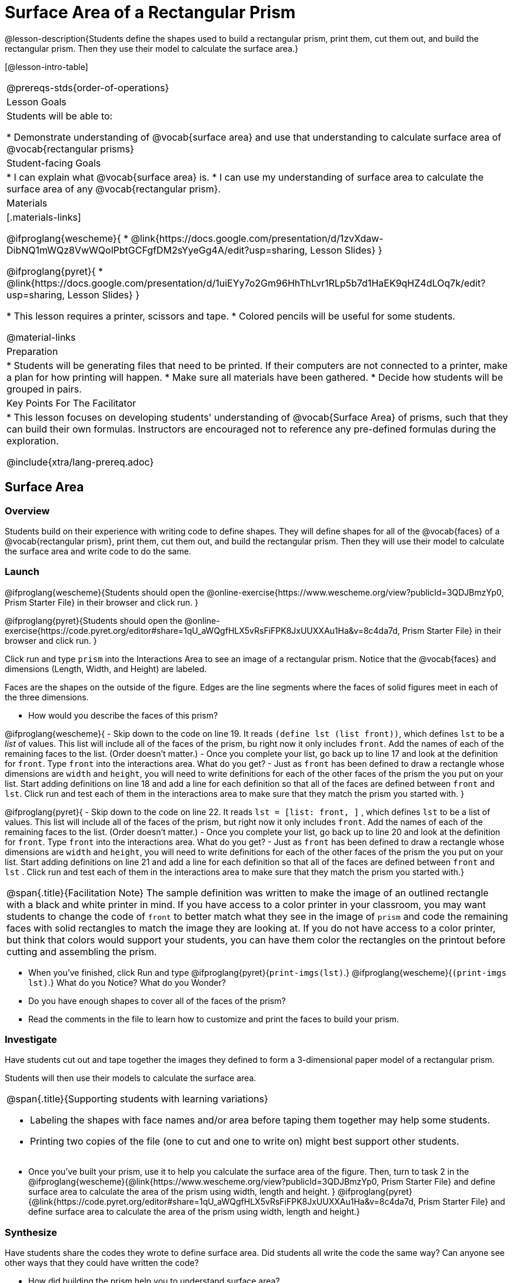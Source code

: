 = Surface Area of a Rectangular Prism

@lesson-description{Students define the shapes used to build a rectangular prism, print them, cut them out, and build the rectangular prism. Then they use their model to calculate the surface area.}

[@lesson-intro-table]
|===
@prereqs-stds{order-of-operations}
| Lesson Goals
| Students will be able to:

* Demonstrate understanding of @vocab{surface area} and use that understanding to calculate surface area of @vocab{rectangular prisms}

| Student-facing Goals
|
* I can explain what @vocab{surface area} is.
* I can use my understanding of surface area to calculate the surface area of any @vocab{rectangular prism}.

| Materials
|[.materials-links]

@ifproglang{wescheme}{
* @link{https://docs.google.com/presentation/d/1zvXdaw-DibNQ1mWQz8VwWQolPbtGCFgfDM2sYyeGg4A/edit?usp=sharing, Lesson Slides}
}

@ifproglang{pyret}{
* @link{https://docs.google.com/presentation/d/1uiEYy7o2Gm96HhThLvr1RLp5b7d1HaEK9qHZ4dLOq7k/edit?usp=sharing, Lesson Slides}
}

* This lesson requires a printer, scissors and tape.
* Colored pencils will be useful for some students.

@material-links

| Preparation
|

* Students will be generating files that need to be printed. If their computers are not connected to a printer, make a plan for how printing will happen.
* Make sure all materials have been gathered.
* Decide how students will be grouped in pairs.

| Key Points For The Facilitator
|
* This lesson focuses on developing students' understanding of @vocab{Surface Area} of prisms, such that they can build their own formulas. Instructors are encouraged not to reference any pre-defined formulas during the exploration.

@include{xtra/lang-prereq.adoc}

|===

== Surface Area

=== Overview
Students build on their experience with writing code to define shapes.  They will define shapes for all of the @vocab{faces} of a @vocab{rectangular prism}, print them, cut them out, and build the rectangular prism. Then they will use their model to calculate the surface area and write code to do the same.

=== Launch
@ifproglang{wescheme}{Students should open the @online-exercise{https://www.wescheme.org/view?publicId=3QDJBmzYp0, Prism Starter File} in their browser and click run.
}

@ifproglang{pyret}{Students should open the @online-exercise{https://code.pyret.org/editor#share=1qU_aWQgfHLX5vRsFiFPK8JxUUXXAu1Ha&v=8c4da7d, Prism Starter File} in their browser and click run.
}

[.lesson-instruction]
Click run and type `prism` into the Interactions Area to see an image of a rectangular prism. Notice that the @vocab{faces} and dimensions (Length, Width, and Height) are labeled. 

[.lesson-point]
Faces are the shapes on the outside of the figure. Edges are the line segments where the faces of solid figures meet in each of the three dimensions. 

[.lesson-instruction]
- How would you describe the faces of this prism?

@ifproglang{wescheme}{
- Skip down to the code on line 19.  It reads `(define lst (list front))`, which defines `lst` to be a _list_ of values.  This list will include all of the faces of the prism, bu right now it only includes `front`.  Add the names of each of the remaining faces to the list. (Order doesn't matter.)
- Once you complete your list, go back up to line 17 and look at the definition for `front`. Type `front` into the interactions area. What do you get?
- Just as `front` has been defined to draw a rectangle whose dimensions are `width` and `height`, you will need to write definitions for each of the other faces of the prism the you put on your list. Start adding definitions on line 18 and add a line for each definition so that all of the faces are defined between `front` and `lst`. Click run and test each of them in the interactions area to make sure that they match the prism you started with.
}

@ifproglang{pyret}{
- Skip down to the code on line 22.  It reads `lst = [list: front, ]` , which defines `lst` to be a list of values.  This list will include all of the faces of the prism, but right now it only includes `front`. Add the names of each of the remaining faces to the list. (Order doesn't matter.)
- Once you complete your list, go back up to line 20 and look at the definition for `front`. Type `front` into the interactions area. What do you get?
- Just as `front` has been defined to draw a rectangle whose dimensions are `width` and `height`, you will need to write definitions for each of the other faces of the prism the you put on your list. Start adding definitions on line 21 and add a line for each definition so that all of the faces are defined between `front` and `lst` . Click run and test each of them in the interactions area to make sure that they match the prism you started with.}

[.strategy-box, cols="1", grid="none", stripes="none"]
|===
|
@span{.title}{Facilitation Note}
The sample definition was written to make the image of an outlined rectangle with a black and white printer in mind.  If you have access to a color printer in your classroom, you may want students to change the code of `front` to better match what they see in the image of `prism` and code the remaining faces with solid rectangles to match the image they are looking at. If you do not have access to a color printer, but think that colors would support your students, you can have them color the rectangles on the printout before cutting and assembling the prism.
|===

[.lesson-instruction]
- When you've finished, click Run and type 
@ifproglang{pyret}{`print-imgs(lst)`.}
@ifproglang{wescheme}{`(print-imgs lst)`.}
What do you Notice? What do you Wonder?
- Do you have enough shapes to cover all of the faces of the prism? 
- Read the comments in the file to learn how to customize and print the faces to build your prism.

=== Investigate

Have students cut out and tape together the images they defined to form a 3-dimensional paper model of a rectangular prism. 

Students will then use their models to calculate the surface area.

[.strategy-box, cols="1", grid="none", stripes="none"]
|===
a|
@span{.title}{Supporting students with learning variations}

- Labeling the shapes with face names and/or area before taping them together may help some students.
- Printing two copies of the file (one to cut and one to write on) might best support other students. 

|===

[.lesson-instruction]
- Once you've built your prism, use it to help you calculate the surface area of the figure. Then, turn to task 2 in the 
@ifproglang{wescheme}{@link{https://www.wescheme.org/view?publicId=3QDJBmzYp0, Prism Starter File} and define surface area to calculate the area of the prism using width, length and height. 
}
@ifproglang{pyret}{@link{https://code.pyret.org/editor#share=1qU_aWQgfHLX5vRsFiFPK8JxUUXXAu1Ha&v=8c4da7d, Prism Starter File} and define surface area to calculate the area of the prism using width, length and height.} 

=== Synthesize

Have students share the codes they wrote to define surface area. Did students all write the code the same way?  Can anyone see other ways that they could have written the code?

[.lesson-instruction]
- How did building the prism help you to understand surface area?
- How did writing the code for surface area help you to understand surface area?
